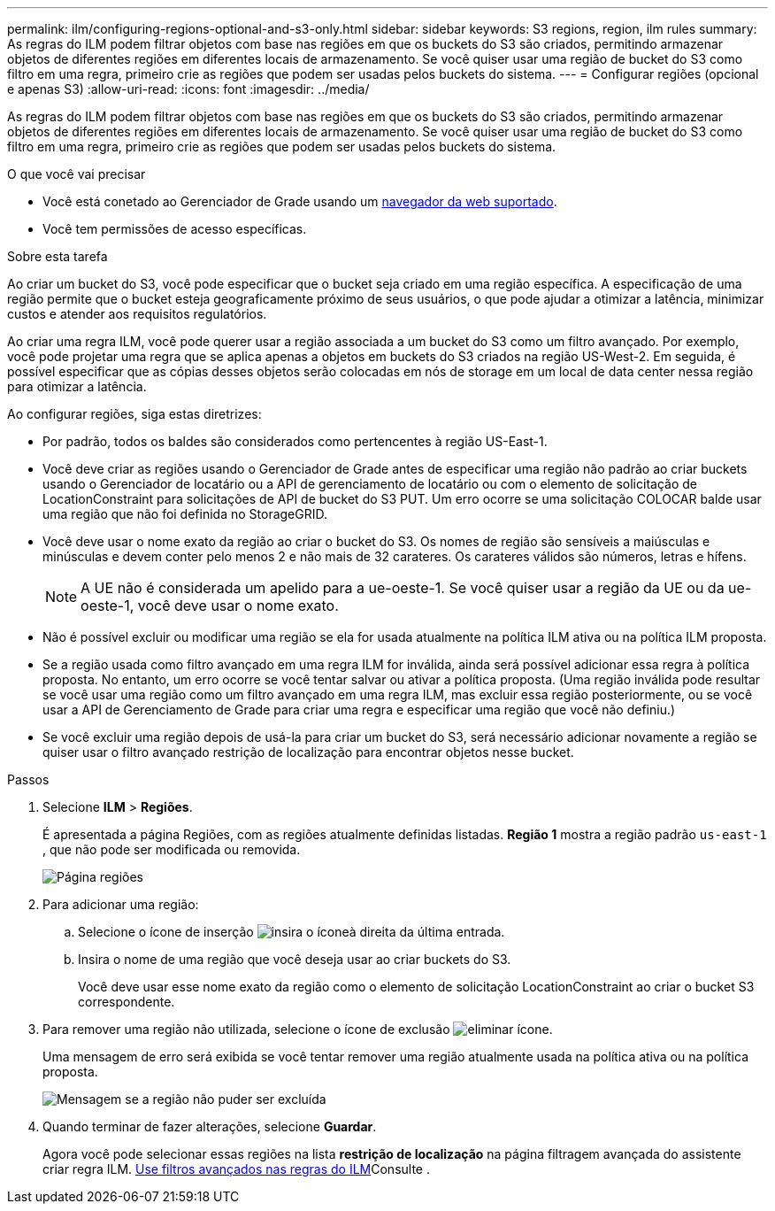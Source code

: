---
permalink: ilm/configuring-regions-optional-and-s3-only.html 
sidebar: sidebar 
keywords: S3 regions, region, ilm rules 
summary: As regras do ILM podem filtrar objetos com base nas regiões em que os buckets do S3 são criados, permitindo armazenar objetos de diferentes regiões em diferentes locais de armazenamento. Se você quiser usar uma região de bucket do S3 como filtro em uma regra, primeiro crie as regiões que podem ser usadas pelos buckets do sistema. 
---
= Configurar regiões (opcional e apenas S3)
:allow-uri-read: 
:icons: font
:imagesdir: ../media/


[role="lead"]
As regras do ILM podem filtrar objetos com base nas regiões em que os buckets do S3 são criados, permitindo armazenar objetos de diferentes regiões em diferentes locais de armazenamento. Se você quiser usar uma região de bucket do S3 como filtro em uma regra, primeiro crie as regiões que podem ser usadas pelos buckets do sistema.

.O que você vai precisar
* Você está conetado ao Gerenciador de Grade usando um xref:../admin/web-browser-requirements.adoc[navegador da web suportado].
* Você tem permissões de acesso específicas.


.Sobre esta tarefa
Ao criar um bucket do S3, você pode especificar que o bucket seja criado em uma região específica. A especificação de uma região permite que o bucket esteja geograficamente próximo de seus usuários, o que pode ajudar a otimizar a latência, minimizar custos e atender aos requisitos regulatórios.

Ao criar uma regra ILM, você pode querer usar a região associada a um bucket do S3 como um filtro avançado. Por exemplo, você pode projetar uma regra que se aplica apenas a objetos em buckets do S3 criados na região US-West-2. Em seguida, é possível especificar que as cópias desses objetos serão colocadas em nós de storage em um local de data center nessa região para otimizar a latência.

Ao configurar regiões, siga estas diretrizes:

* Por padrão, todos os baldes são considerados como pertencentes à região US-East-1.
* Você deve criar as regiões usando o Gerenciador de Grade antes de especificar uma região não padrão ao criar buckets usando o Gerenciador de locatário ou a API de gerenciamento de locatário ou com o elemento de solicitação de LocationConstraint para solicitações de API de bucket do S3 PUT. Um erro ocorre se uma solicitação COLOCAR balde usar uma região que não foi definida no StorageGRID.
* Você deve usar o nome exato da região ao criar o bucket do S3. Os nomes de região são sensíveis a maiúsculas e minúsculas e devem conter pelo menos 2 e não mais de 32 carateres. Os carateres válidos são números, letras e hífens.
+

NOTE: A UE não é considerada um apelido para a ue-oeste-1. Se você quiser usar a região da UE ou da ue-oeste-1, você deve usar o nome exato.

* Não é possível excluir ou modificar uma região se ela for usada atualmente na política ILM ativa ou na política ILM proposta.
* Se a região usada como filtro avançado em uma regra ILM for inválida, ainda será possível adicionar essa regra à política proposta. No entanto, um erro ocorre se você tentar salvar ou ativar a política proposta. (Uma região inválida pode resultar se você usar uma região como um filtro avançado em uma regra ILM, mas excluir essa região posteriormente, ou se você usar a API de Gerenciamento de Grade para criar uma regra e especificar uma região que você não definiu.)
* Se você excluir uma região depois de usá-la para criar um bucket do S3, será necessário adicionar novamente a região se quiser usar o filtro avançado restrição de localização para encontrar objetos nesse bucket.


.Passos
. Selecione *ILM* > *Regiões*.
+
É apresentada a página Regiões, com as regiões atualmente definidas listadas. *Região 1* mostra a região padrão `us-east-1` , que não pode ser modificada ou removida.

+
image::../media/ilm_regions.gif[Página regiões]

. Para adicionar uma região:
+
.. Selecione o ícone de inserção image:../media/icon_plus_sign_black_on_white.gif["insira o ícone"]à direita da última entrada.
.. Insira o nome de uma região que você deseja usar ao criar buckets do S3.
+
Você deve usar esse nome exato da região como o elemento de solicitação LocationConstraint ao criar o bucket S3 correspondente.



. Para remover uma região não utilizada, selecione o ícone de exclusão image:../media/icon_nms_delete_new.gif["eliminar ícone"].
+
Uma mensagem de erro será exibida se você tentar remover uma região atualmente usada na política ativa ou na política proposta.

+
image::../media/ilm_regions_error_message.gif[Mensagem se a região não puder ser excluída]

. Quando terminar de fazer alterações, selecione *Guardar*.
+
Agora você pode selecionar essas regiões na lista *restrição de localização* na página filtragem avançada do assistente criar regra ILM. xref:using-advanced-filters-in-ilm-rules.adoc[Use filtros avançados nas regras do ILM]Consulte .



